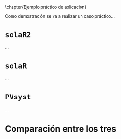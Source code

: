\chapter{Ejemplo práctico de aplicación}
\label{sec:ejemplos}

Como demostración se va a realizar un caso práctico...

* =solaR2=

...

* =solaR=

...

* =PVsyst=

...

* Comparación entre los tres 
